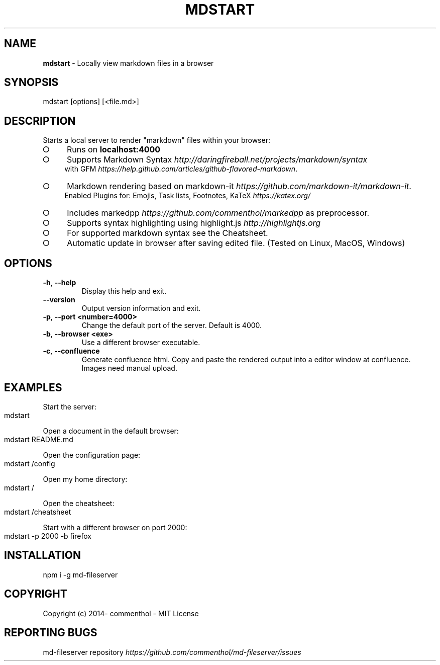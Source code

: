 .\" generated with Ronn-NG/v0.9.1
.\" http://github.com/apjanke/ronn-ng/tree/0.9.1
.TH "MDSTART" "1" "February 2021" ""
.SH "NAME"
\fBmdstart\fR \- Locally view markdown files in a browser
.SH "SYNOPSIS"
.nf
mdstart [options] [<file\.md>]
.fi
.SH "DESCRIPTION"
Starts a local server to render "markdown" files within your browser:
.IP "\[ci]" 4
Runs on \fBlocalhost:4000\fR
.IP "\[ci]" 4
Supports Markdown Syntax \fIhttp://daringfireball\.net/projects/markdown/syntax\fR
.br
with GFM \fIhttps://help\.github\.com/articles/github\-flavored\-markdown\fR\.
.IP "\[ci]" 4
Markdown rendering based on markdown\-it \fIhttps://github\.com/markdown\-it/markdown\-it\fR\.
.br
Enabled Plugins for: Emojis, Task lists, Footnotes, KaTeX \fIhttps://katex\.org/\fR
.IP "\[ci]" 4
Includes markedpp \fIhttps://github\.com/commenthol/markedpp\fR as preprocessor\.
.IP "\[ci]" 4
Supports syntax highlighting using highlight\.js \fIhttp://highlightjs\.org\fR
.IP "\[ci]" 4
For supported markdown syntax see the Cheatsheet\.
.IP "\[ci]" 4
Automatic update in browser after saving edited file\. (Tested on Linux, MacOS, Windows)
.IP "" 0
.SH "OPTIONS"
.TP
\fB\-h\fR, \fB\-\-help\fR
Display this help and exit\.
.TP
\fB\-\-version\fR
Output version information and exit\.
.TP
\fB\-p\fR, \fB\-\-port\fR \fB<number=4000>\fR
Change the default port of the server\. Default is 4000\.
.TP
\fB\-b\fR, \fB\-\-browser\fR \fB<exe>\fR
Use a different browser executable\.
.TP
\fB\-c\fR, \fB\-\-confluence\fR
Generate confluence html\. Copy and paste the rendered output into a editor window at confluence\. Images need manual upload\.
.SH "EXAMPLES"
Start the server:
.IP "" 4
.nf
mdstart
.fi
.IP "" 0
.P
Open a document in the default browser:
.IP "" 4
.nf
mdstart README\.md
.fi
.IP "" 0
.P
Open the configuration page:
.IP "" 4
.nf
mdstart /config
.fi
.IP "" 0
.P
Open my home directory:
.IP "" 4
.nf
mdstart /
.fi
.IP "" 0
.P
Open the cheatsheet:
.IP "" 4
.nf
mdstart /cheatsheet
.fi
.IP "" 0
.P
Start with a different browser on port 2000:
.IP "" 4
.nf
mdstart \-p 2000 \-b firefox
.fi
.IP "" 0
.SH "INSTALLATION"
.nf
npm i \-g md\-fileserver
.fi
.SH "COPYRIGHT"
Copyright (c) 2014\- commenthol \- MIT License
.SH "REPORTING BUGS"
md\-fileserver repository \fIhttps://github\.com/commenthol/md\-fileserver/issues\fR
